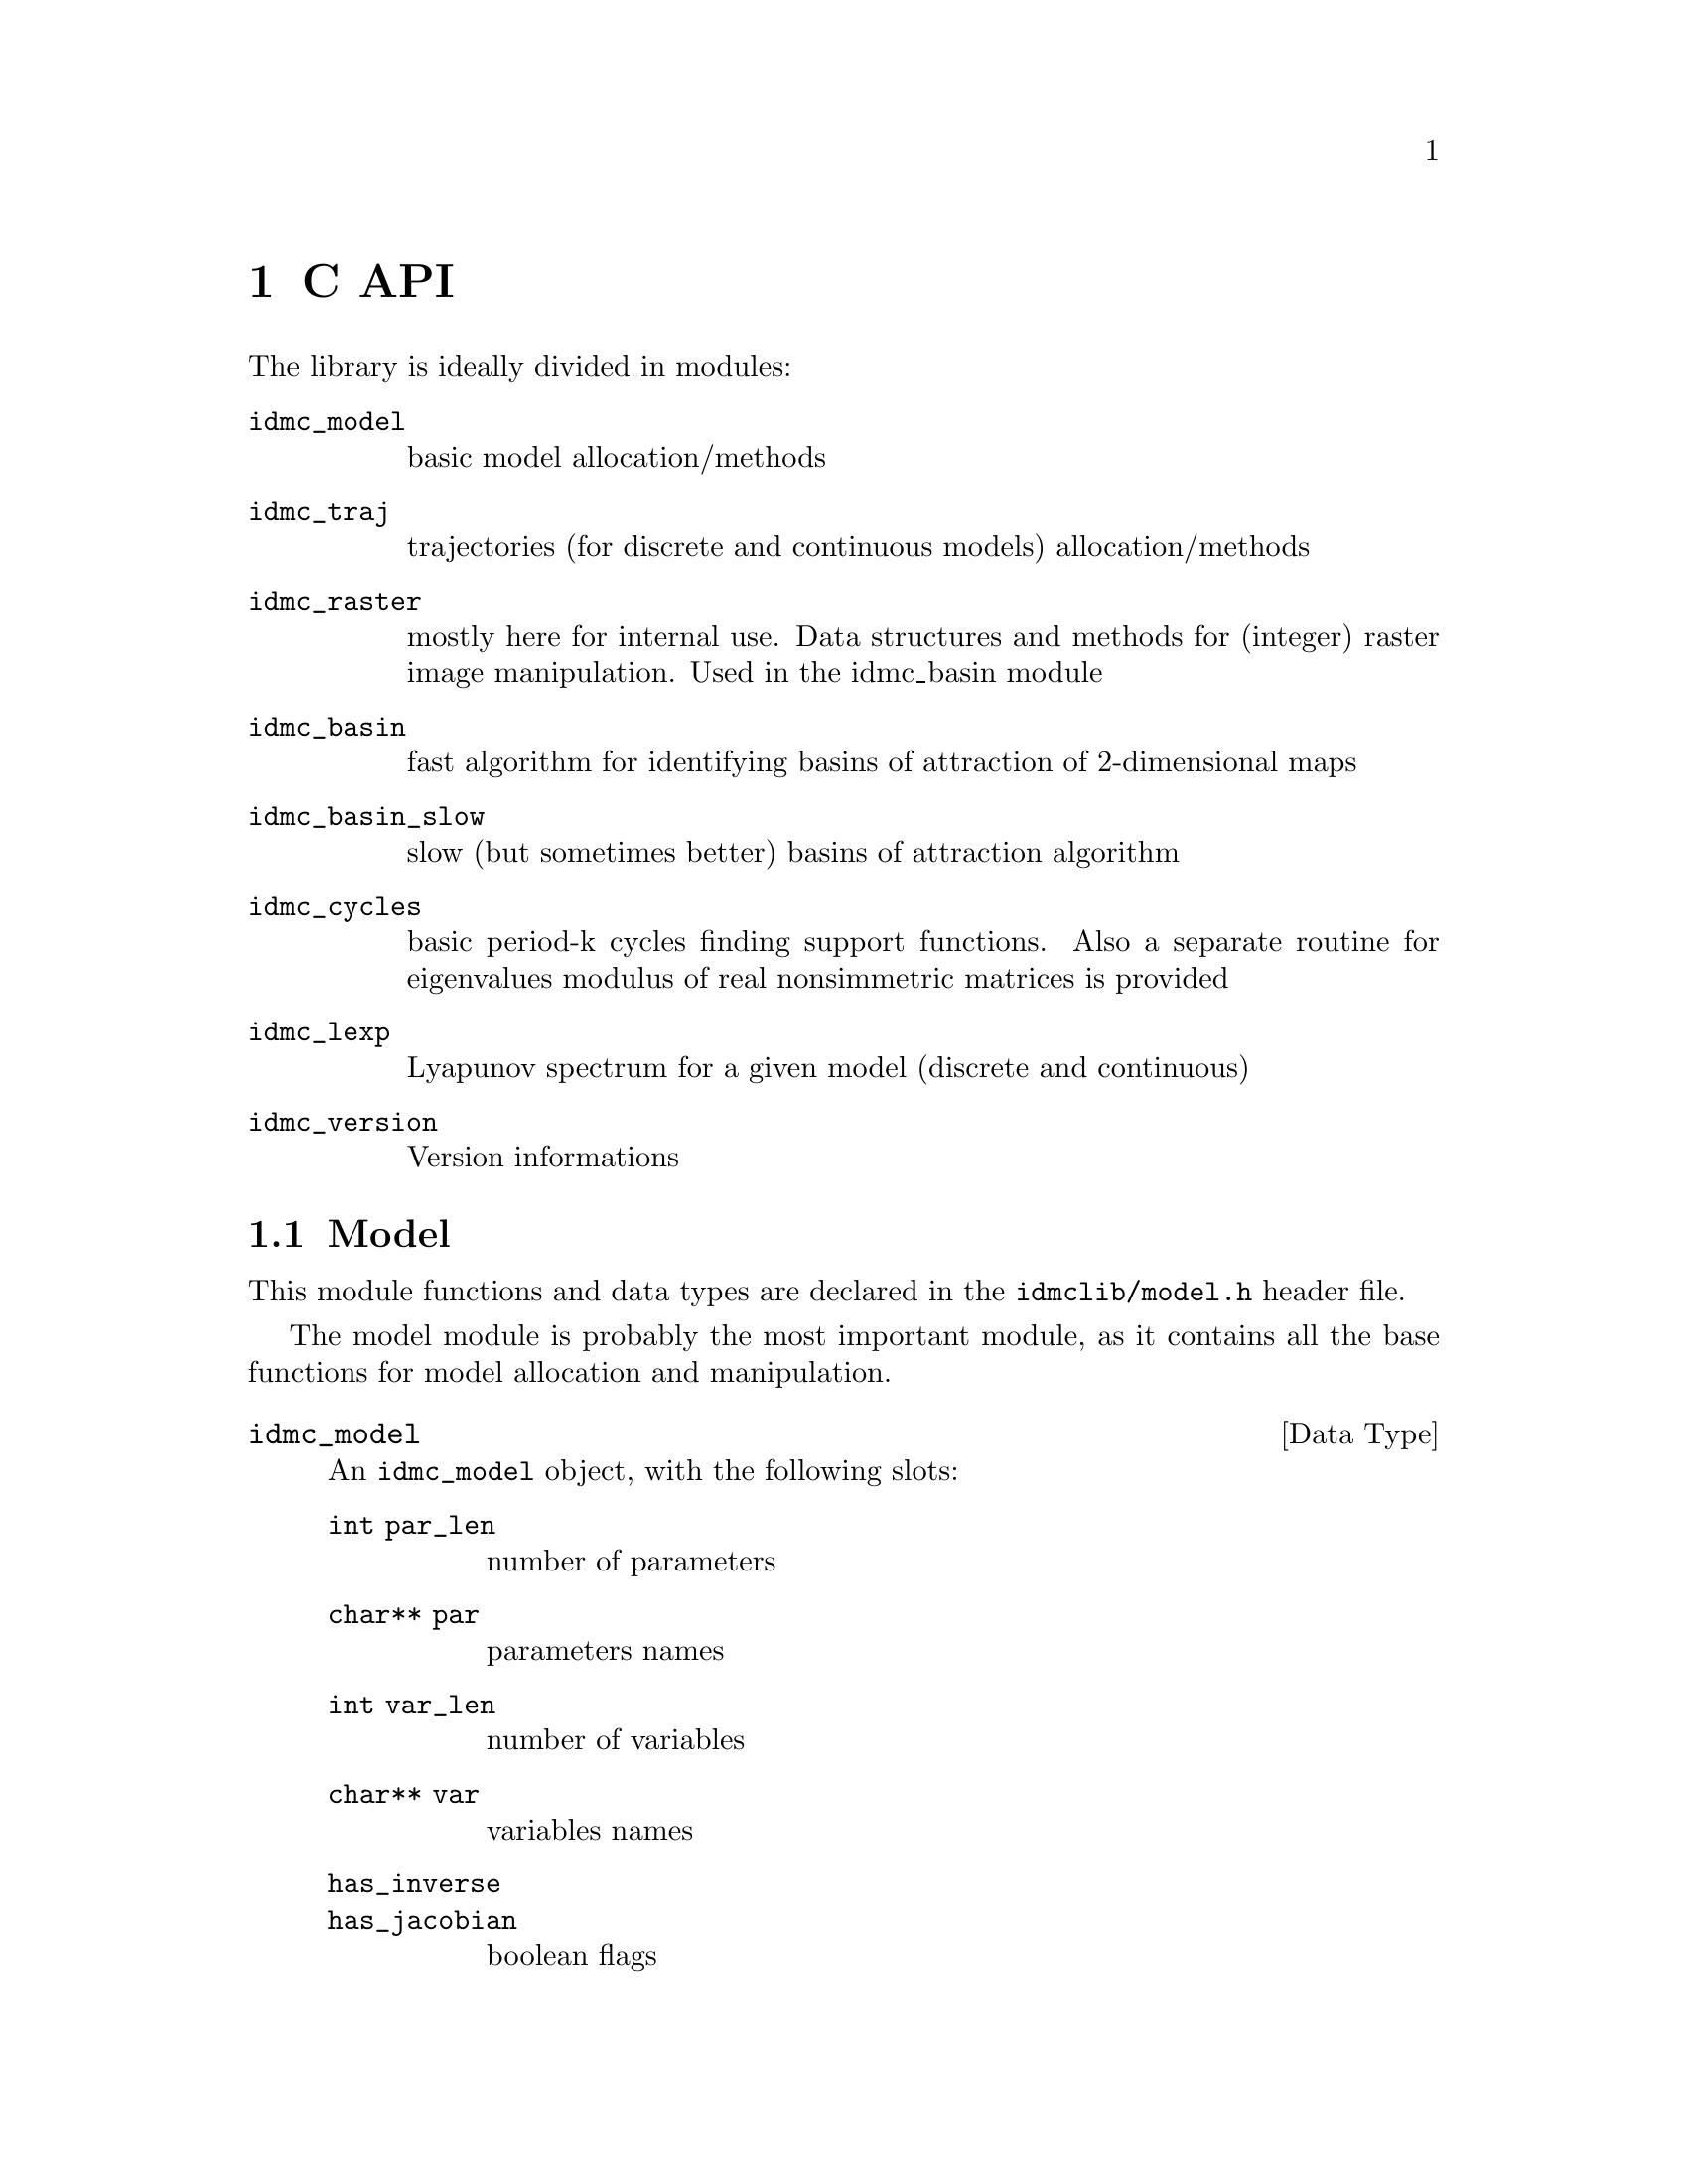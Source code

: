 @chapter C API

The library is ideally divided in modules:
@table @code
@item idmc_model
basic model allocation/methods
@item idmc_traj
trajectories (for discrete and continuous models) allocation/methods
@item idmc_raster
mostly here for internal use. Data structures and methods for (integer) raster image manipulation. Used in the idmc_basin module
@item idmc_basin
fast algorithm for identifying basins of attraction of 2-dimensional maps
@item idmc_basin_slow
slow (but sometimes better) basins of attraction algorithm
@item idmc_cycles
basic period-k cycles finding support functions. Also a separate routine for eigenvalues modulus of real nonsimmetric matrices is provided
@item idmc_lexp
Lyapunov spectrum for a given model (discrete and continuous)
@item idmc_version
Version informations
@end table

@section Model
This module functions and data types are declared in the @code{idmclib/model.h} header file.

The model module is probably the most important module, as it contains all the base functions for model allocation and manipulation.

@deftp {Data Type} idmc_model
An @code{idmc_model} object, with the following slots:

@table @code
@item int par_len
	number of parameters
@item char** par
	parameters names
@item int var_len
	number of variables
@item char** var
	variables names
@item has_inverse
@item has_jacobian
	boolean flags
@item char* buffer
	model code buffer
@item int buflen
	model buffer length
@item char* name
	model name
@item char* desc
	model description
@item char* type
	model type
@item char* errorMessage
	last error message buffer
@item int interrupt
	generic external interrupt flag
@end table
@end deftp


@deftypefun int idmc_model_alloc (const char* @var{buffer}, const int @var{buffer_len}, @
	idmc_model** @var{s})
Allocates a new @code{idmc_model} object, and eventually stores it in @var{s}.
Can return one of the following error codes (@pxref{common-return-values,,common return values}):
@itemize @bullet
@item IDMC_OK
@item IDMC_EMEM
@item IDMC_ELUASYNTAX
@item IDMC_EMODEL
@end itemize

Only if the result is @code{IDMC_OK} in @var{s} is stored a pointer to a valid @code{idmc_model} object.
Whatever the result of @code{idmc_model_alloc}, you should free the memory after using the model object
by calling @code{idmc_model_free} (see below).

When syntax error occurs, a message with line reference is stored in the @code{s->errorMessage} slot.
@end deftypefun

@deftypefun void idmc_model_free (idmc_model* @var{s})
De-allocates a previously allocated model object. It is always safe to call @code{idmc_model_free}: @var{s} can be either
a @code{NULL} pointer, or a pointer to a partially initialized (because of errors) @code{idmc_model} object.
@end deftypefun

@deftypefun idmc_model* idmc_model_clone (idmc_model* @var{s})
Clones a model object. Returns a @code{NULL} pointer when memory issues.
@end deftypefun

@deftypefun int idmc_model_setGslRngSeed (idmc_model* @var{model}, int @var{seed})
Set RNG seed. Always returns @code{IDMC_OK}.
@end deftypefun

@deftypefun int idmc_model_f (idmc_model* @var{model}, const double @var{par[]}, @
	const double @var{var[]}, double @var{f[]})
@end deftypefun
@deftypefun int idmc_model_g (idmc_model* @var{model}, const double @var{par[]}, @
	const double @var{var[]}, double @var{f[]})
@end deftypefun
@deftypefun int idmc_model_Jf (idmc_model* @var{model}, const double @var{par[]}, @
	const double @var{var[]}, double @var{Jf[]})
@end deftypefun
@deftypefun int idmc_model_Jg (idmc_model* @var{model}, const double @var{par[]}, @
	const double @var{var[]}, double @var{Jf[]})
@end deftypefun
@deftypefun int idmc_model_NumJf (idmc_model* @var{model}, const double @var{par[]}, @
	const double @var{var[]}, double @var{Jf[]}, @
	double @var{util[]}, double @var{util2[]}, double @var{util3[]})
@end deftypefun

Evaluate some model functions. These can return a runtime error, with relative message string stored in @code{model->errorMessage} buffer.

Accepted arguments:
@table @var
@item model
@code{idmc_model} object
@item par, var
model parameters and variables values
@item f, Jf
result will be stored here
@item util, util2, util3
workspace pointers to a memory bloc of size: @code{model->nvar * sizeof(double)}
@end table

Return values: a common constant (@pxref{common-return-values,,common return values}).

@section Trajectory
This module functions and data types are declared in the @code{idmclib/traj.h} header file.

The @code{traj} module contains functions for trajectories computation.

@deftp {Data Type} idmc_traj_trajectory
A discrete trajectory object, with the following slots:

@table @code
@item idmc_model* model
	@code{idmc_model} object
@item double* par
	parameters vector
@item double* var
current value
@item int step
current step number
@end table
@end deftp


@deftypefun int idmc_traj_trajectory_alloc @
	(idmc_model* @var{model}, double* @var{parValues}, @
		double* @var{varValues}, idmc_traj_trajectory** @var{ans})
	Allocate a new trajectory, with specified parameters and variables values. Result returned in @var{ans}.
@end deftypefun

@deftypefun void idmc_traj_trajectory_free (idmc_traj_trajectory* @var{traj})
	De-allocates a trajectory object.
@end deftypefun

@deftypefun int idmc_traj_trajectory_step (idmc_traj_trajectory* @var{traj})
Iterates one step on the trajectory object.
@end deftypefun

@deftp {Data Type} idmc_traj_ctrajectory
A continuous trajectory object, with the following slots:

@table @code
@item idmc_model* model
@item double* par
	parameters vector
@item double* var
	current value
@item double* error
@item double step_size
@item gsl_odeiv_step_type* step_function_code
@end table
@end deftp

A @code{idmc_traj_ctrajectory} object has the following methods:

@deftypefun int idmc_traj_ctrajectory_alloc (idmc_model* @var{model}, @
  double* @var{parValues}, double* @var{varValues}, @
  double @var{step_size}, gsl_odeiv_step_type* @var{step_function_code}, @
  idmc_traj_ctrajectory** @var{ans})
@end deftypefun
@deftypefun void idmc_traj_ctrajectory_free (idmc_traj_ctrajectory* @var{trajectory})
@end deftypefun
@deftypefun int idmc_traj_ctrajectory_step (idmc_traj_ctrajectory* @var{trajectory})
@end deftypefun
which are completely analogous to their discrete counterparts.

@c FIXME: fill better informations about 'step_function_code'

@section Raster image
This module functions and data types are declared in the @code{idmclib/raster.h} header file.

The @code{raster} module contains data structures and methods for handling raster images coded as integer arrays.

This module is here mostly for internal use, and is heavily used by the basins of attraction functions.

@c FIXME: explain real and integer coordinate systems

@deftp {Data Type} idmc_raster

@table @code
@item int *data
main data block
@item double xmin, xrange, xeps
@item int xres
x axis settings
@item double ymin, yrange, yeps
@item int yres
y axis settings
@end table
Structure which encapsulates a raster image data
@end deftp

@deftypefun int idmc_raster_alloc (double @var{xmin}, double @var{xmax}, int @var{xres}, @
	double @var{ymin}, double @var{ymax}, int @var{yres}, @
	idmc_raster** @var{out_raster})
Allocate a new @code{idmc_raster} object. Returns @var{IDMC_OK} if all goes right, @var{IDMC_EMEM}
if there are memory errors (@pxref{common-return-values,,common return values}).
@end deftypefun

@deftypefun void idmc_raster_free (idmc_raster* @var{p})
De-allocate a previously allocated @code{idmc_raster} object.
@end deftypefun

@deftypefun void idmc_raster_setxy (idmc_raster* @var{p}, double @var{x}, double @var{y}, int @var{value})
Set the value @var{value} in position (@var{x},@var{y}) (real coordinates).
@end deftypefun

@deftypefun int idmc_raster_getxy (idmc_raster* @var{p}, double @var{x}, double @var{y})
Get the value at position (@var{x},@var{y}) (real coordinates).
@end deftypefun

@deftypefun void idmc_raster_setXY (idmc_raster* @var{p}, int @var{X}, int @var{Y}, int @var{value})
Set the value @var{value} in position (@var{X},@var{Y}) (integer coordinates).
@end deftypefun

@deftypefun int idmc_raster_getXY (idmc_raster* @var{p}, int @var{X}, int @var{Y})
Get the value at position (@var{X},@var{Y}) (integer coordinates).
@end deftypefun

@deftypefun void idmc_raster_set (idmc_raster* @var{p}, int @var{value})
Set the value @var{value} for the whole raster @var{p}.
@end deftypefun

@deftypefun int idmc_raster_isxyInsideBounds (idmc_raster* @var{p}, double @var{x}, double @var{y})
Check if point (@var{x},@var{y}) (real coordinates) is inside bounds of raster @var{p}.
@end deftypefun

@deftypefun int idmc_raster_isXYInsideBounds (idmc_raster* @var{p}, int @var{x}, int @var{y})
Check if point (@var{x},@var{y}) (integer coordinates) is inside bounds of raster @var{p}.
@end deftypefun

The following macros can be used for translating from real
to integer coordinate systems:
@table @code
@item idmc_raster_x2X(p, x)
@item idmc_raster_y2Y(p, y)
@end table

The following macros translate @code{(X,Y)}/@code{(x,y)} pairs to
linear array index and vice-versa:
@table @code
@item idmc_raster_XY2I(p, X, Y)
@item idmc_raster_xy2I(p, x, y)
@item idmc_raster_I2Y(p, I)
@item idmc_raster_I2X(p, I)
@item idmc_raster_I2y(p, I)
@item idmc_raster_I2x(p, I)
@item idmc_raster_XY2x(p, X, Y)
@item idmc_raster_XY2y(p, X, Y)
@end table

@section Basins of attraction
This module functions and data types are declared in the @code{idmclib/basin.h} header file.

The @code{basin} module contains functions and data types for computing basins of attraction
of discrete-time, bivariate dynamical systems.

@deftp {Data Type} idmc_basin
An @code{idmc_basin} object, with the following slots:

@table @code
@item idmc_model* model
	model object
@item double* parameters
	model parameters
@item idmc_raster* raster
	raster data
@item int attractorLimit
	no. iterations for transient
@item int attractorIterations
	no. iterations for describing an attractor
@end table
@end deftp

@deftypefun int idmc_basin_alloc (idmc_model* @var{m}, double* @var{parameters}, @
        double @var{xmin}, double @var{xmax}, int @var{xres}, @
        double @var{ymin}, double @var{ymax}, int @var{yres}, @
        int @var{attractorLimit}, int @var{attractorIterations}, @
        idmc_basin** @var{out_basin})
	Allocate new 'idmc_basin' object

@table @var
@item m
	model object (object is cloned)
@item parameters
	model parameters (vector will be copied)
@item xmin, xmax, xres
x axis range and resolution
@item ymin, ymax, yres
y axis range and resolution
@item attractorLimit
limit number of iterations before encountering an attractor
@item attractorIterations
limit number of iterations for drawing an attractor
@item out_basin
result object 
@end table

Returns an integer code as defined in @code{defines.h} (@pxref{common-return-values,,common return values}).

@end deftypefun

@deftypefun void idmc_basin_free (idmc_basin* @var{p})
	Deallocates an idmc_basin object.
@end deftypefun

@deftypefun int idmc_basin_step (idmc_basin* @var{p})
	Do one algorithm step.
@end deftypefun

@deftypefun int idmc_basin_finished (idmc_basin* @var{p})
	Check if algorithm has finished.
@end deftypefun

@section Slow Basins
This module functions and data types are declared in the @code{idmclib/basin_slow.h} header file.

The @code{basin_slow} module contains functions and data types for computing basins of attraction
of discrete-time, bivariate dynamical systems with a slower (but sometimes more precise)
algorithm w.r.t. that of the @code{basin} module.

@deftp {Data Type} idmc_basin_slow
An @code{idmc_basin_slow} object, with the following slots:

@table @code
@item idmc_model* model
	model object
@item double* parameters
	model parameters
@item idmc_raster* raster
	raster data
@item int attractorLimit
	no. iterations for transient
@item int attractorIterations
	no. iterations for describing an attractor
@item int ntries
	no. tries for finding attractors
@item int nAttractors
	how many attractors were found
@end table
@end deftp

@deftypefun int idmc_basin_slow_alloc (idmc_model* @var{m}, double* @var{parameters}, @
	double @var{xmin}, double @var{xmax}, int @var{xres}, @
	double @var{ymin}, double @var{ymax}, int @var{yres}, @
	int @var{attractorLimit}, int @var{attractorIterations}, int @var{ntries}, @
	idmc_basin_slow** @var{out_basin})
Allocate new 'idmc_basin_slow' object
@table @var
@item m
model object (object is cloned)
@item parameters
model parameters (vector will be copied)
@item xmin, xmax, xres
x axis ranges and resolution
@item ymin, ymax, yres
y axis ranges and resolution
@item attractorLimit
limit number of iterations before encountering an attractor
@item attractorIterations
limit number of iterations for drawing an attractor
@item out_basin
result object
@end table
Returns an integer code as defined in 'defines.h' (@pxref{common-return-values,,common return values}).
@end deftypefun

@deftypefun void idmc_basin_slow_free (idmc_basin_slow* @var{p})
Deallocates an idmc_basin object
@end deftypefun

@deftypefun int idmc_basin_slow_init (idmc_basin_slow* @var{p})
Init basin (find attractors)
@end deftypefun

@deftypefun int idmc_basin_slow_step (idmc_basin_slow* @var{p})
Do one algorithm step
@end deftypefun

@deftypefun int idmc_basin_slow_finished (idmc_basin_slow* @var{p})
Check if algorithm finished
@end deftypefun

@section Periodic cycles
This module functions and data types are declared in the @code{idmclib/cycles.h} header file.

The @code{cycles} module contains functions and data types for finding periodic cycles for 
discrete time dynamical systems.

@deftypefun int idmc_cycles_find (idmc_model* @var{model}, @
  double* @var{parameters}, double* @var{start_point}, @
  int @var{power}, double @var{epsilon}, @
  int @var{max_iterations}, @
  double* @var{result}, double* @var{eigvals})
Try to find a cycle of period power for model @var{model} with parameters @var{parameters}.
You have to feed a starting point @var{start_point} for the Newton-type algorithm used,
the error tolerance @var{epsilon} and the max number of iterations @var{max_iterations}.
An arbitrary point of the cycle is stored in @var{result}.
In @var{eigvals} are stored modulus of eigenvalues associated with the cycle found (if any).
@end deftypefun

@deftypefun int idmc_cycles_powf (idmc_model* @var{model}, int @var{pow}, @
	double* @var{par}, double* @var{var}, double* @var{ans})
Computes the @var{pow} iterate of model @var{model} with parameters @var{par} and values @var{var}.
@end deftypefun

@deftypefun int idmc_cycles_powNumJac (idmc_model* @var{model}, int @var{pow}, double* @var{par}, @
	double* @var{var}, double* @var{Jf}, double* @var{util})
Numerically computes the jacobian of the @var{pow}th iterate of model @var{model}
with parameters @var{par} in point @var{var}. The result matrix is stored in @var{Jf}.
@var{util} must point to a workspace memory of size @code{3 * (model->var_len)}.
@end deftypefun

@deftypefun int idmc_cycles_eigval (double* @var{mat}, int @var{dim}, double* @var{ans})
This is an utility function which computes (in @var{ans}) modulus of the eigenvalues of the
@var{dim} by @var{dim} real matrix @var{mat}.
@end deftypefun

@section Lyapunov exponents
This module functions and data types are declared in the @code{idmclib/lexp.h} header file.

The @code{lexp} module contains functions and data types for
the numerical computation of Lyapunov exponents of discrete and continuous dynamical systems.

@deftypefun int idmc_lexp (idmc_model* @var{model}, const double* @var{par}, @
  double* @var{startPoint}, double* @var{result}, int @var{iterations})
Compute Lyapunov exponents for discrete-time model @var{model} with parameters @var{par} in point @var{startPoint}.
Stores result in @var{result}. You must provide the number of map iterations.
@end deftypefun

@deftypefun int idmc_lexp_ode (idmc_model* @var{model}, double* @var{parameters}, @
	double* @var{startPoint}, double* @var{result}, double @var{time}, double @var{step})
Compute Lyapunov exponents for continuous-time model @var{model} with parameters @var{parameters}
in point @var{startPoint}. Stores result in @var{result}. You must provide the time span @var{time}
and the integration step @var{step}.
@end deftypefun

@section Version info
This module functions and data types are declared in the @code{idmclib/version.h} header file.

This module contains 3 basic functions for version info retrievial with evident meaning:

@deftypefun int idmc_version_major ()
@end deftypefun
@deftypefun int idmc_version_minor ()
@end deftypefun
@deftypefun int idmc_version_micro ()
@end deftypefun

@section Constants
The @code{defines.h} header defines the constants described below.

@table @samp
@item IDMC_EPS_VALUE
precision value for numerical derivative approximation
@end table

@anchor{common-return-values}
The following are generic return codes for (almost) all library functions.
@table @samp
@item IDMC_OK
normal operation

@item IDMC_EMEM
memory allocation error

@item IDMC_ELUASYNTAX
syntax error from lua itself

@item IDMC_ERUN
lua runtime error

@item IDMC_EMODEL
malformed model

@item IDMC_EERROR
inconsistent state (disaster)

@item IDMC_EMATH
algorithm failed

@item IDMC_EINT
interrupted by request
@end table
